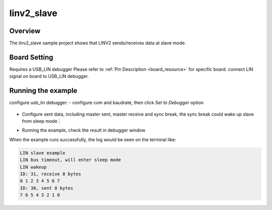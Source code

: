 .. _linv2_slave:

linv2_slave
======================

Overview
--------

The linv2_slave sample project shows that LINV2 sends/receives data at slave mode.

Board Setting
-------------

Requires a USB_LIN debugger
Please refer to  :ref:`Pin Description <board_resource>`  for specific board.
connect LIN signal on board to USB_LIN debugger.

Running the example
-------------------

configure usb_lin debugger:
- configure com and baudrate, then click `Set to Debugger` option

  .. image:: ../../lin/doc/lin_debugger_configuration.png
     :alt: lin_debugger_configuration

- Configure sent data, including master sent, master receive and sync break, the sync break could wake up slave from sleep mode：

  .. image:: ../../lin/slave/doc/lin_debugger_master_sent_config.png
     :alt: lin_debugger_master_sent

- Running the example, check the result in debugger window

  .. image:: ../../lin/slave/doc/lin_debugger_master_result.png
     :alt: lin_debugger_master_result

When the example runs successfully, the log would be seen on the terminal like:

.. code-block:: console

   LIN slave example
   LIN bus timeout, will enter sleep mode
   LIN wakeup
   ID: 31, receive 8 bytes
   0 1 2 3 4 5 6 7
   ID: 30, sent 8 bytes
   7 6 5 4 3 2 1 0


